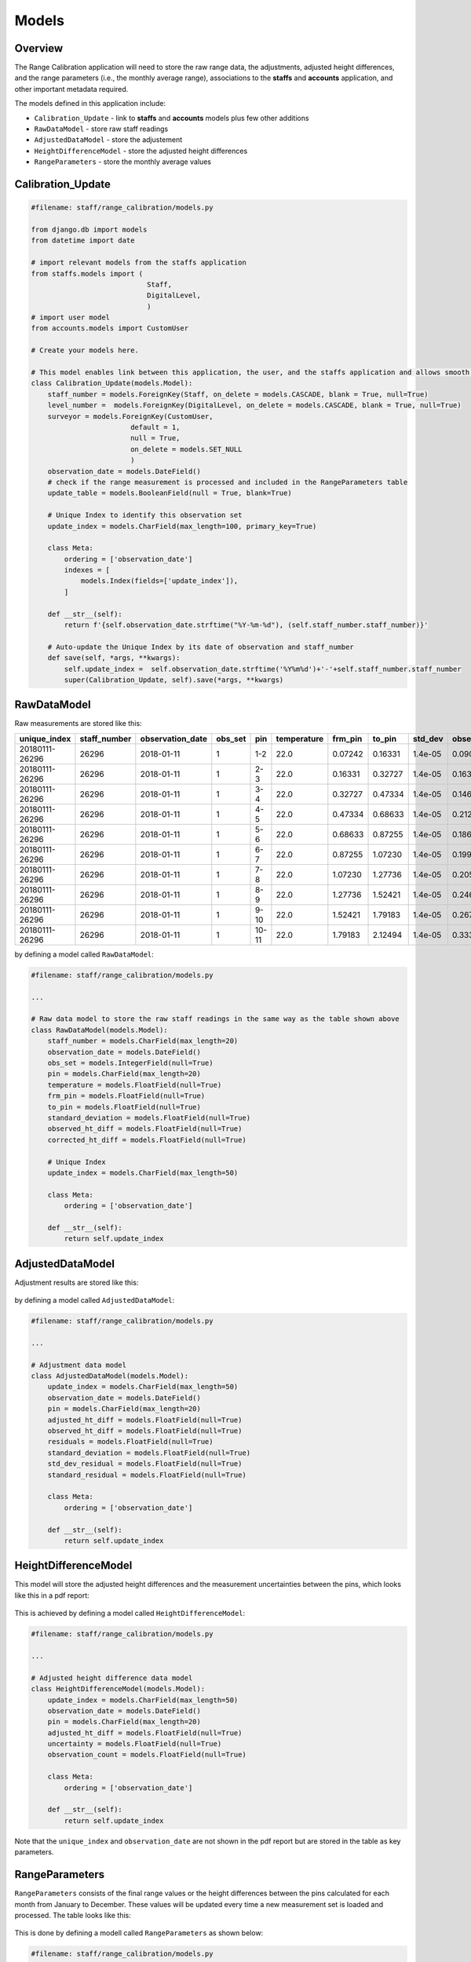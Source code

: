 Models
======

Overview
--------

The Range Calibration application will need to store the raw range data, the adjustments, adjusted height differences, and the range parameters (i.e., the monthly average range), associations to the **staffs** and **accounts** application, and other important metadata required. 

The models defined in this application include:

* ``Calibration_Update`` - link to **staffs** and **accounts** models plus few other additions
* ``RawDataModel`` - store raw staff readings
* ``AdjustedDataModel`` - store the adjustement
* ``HeightDifferenceModel`` - store the adjusted height differences
* ``RangeParameters`` - store the monthly average values

Calibration_Update
------------------

.. code-block:: python

	#filename: staff/range_calibration/models.py

	from django.db import models
	from datetime import date

	# import relevant models from the staffs application
	from staffs.models import (
	                            Staff,
	                            DigitalLevel,
	                            )
	# import user model
	from accounts.models import CustomUser

	# Create your models here.

	# This model enables link between this application, the user, and the staffs application and allows smooth update of the staff calibration table
	class Calibration_Update(models.Model):
	    staff_number = models.ForeignKey(Staff, on_delete = models.CASCADE, blank = True, null=True)
	    level_number =  models.ForeignKey(DigitalLevel, on_delete = models.CASCADE, blank = True, null=True)
	    surveyor = models.ForeignKey(CustomUser, 
	                        default = 1, 
	                        null = True,  
	                        on_delete = models.SET_NULL 
	                        ) 
	    observation_date = models.DateField()
	    # check if the range measurement is processed and included in the RangeParameters table    
	    update_table = models.BooleanField(null = True, blank=True)

	    # Unique Index to identify this observation set
	    update_index = models.CharField(max_length=100, primary_key=True)
	    
	    class Meta:
	        ordering = ['observation_date']
	        indexes = [
	            models.Index(fields=['update_index']), 
	        ]
	    
	    def __str__(self):
	        return f'{self.observation_date.strftime("%Y-%m-%d"), (self.staff_number.staff_number)}'
	    
	    # Auto-update the Unique Index by its date of observation and staff_number
	    def save(self, *args, **kwargs):
	        self.update_index =  self.observation_date.strftime('%Y%m%d')+'-'+self.staff_number.staff_number
	        super(Calibration_Update, self).save(*args, **kwargs)

RawDataModel
------------

Raw measurements are stored like this:

+--------------+--------------+------------------+---------+------+-------------+---------+--------+-----------+------------------+-------------------+
| unique_index | staff_number | observation_date | obs_set |  pin | temperature | frm_pin | to_pin | std_dev   | observed_ht_diff | corrected_ht_diff | 
+==============+==============+==================+=========+======+=============+=========+========+===========+==================+===================+
|20180111-26296|    26296     |    2018-01-11    |    1    | 1-2  |   22.0      | 0.07242 | 0.16331|   1.4e-05 |     0.09089      |        0.09089    |
+--------------+--------------+------------------+---------+------+-------------+---------+--------+-----------+------------------+-------------------+
|20180111-26296|    26296     |    2018-01-11    |    1    | 2-3  |   22.0      | 0.16331 | 0.32727|   1.4e-05 |     0.16396      |        0.16396    |
+--------------+--------------+------------------+---------+------+-------------+---------+--------+-----------+------------------+-------------------+
|20180111-26296|    26296     |    2018-01-11    |    1    | 3-4  |   22.0      | 0.32727 | 0.47334|   1.4e-05 |     0.14607      |        0.14607    |
+--------------+--------------+------------------+---------+------+-------------+---------+--------+-----------+------------------+-------------------+
|20180111-26296|    26296     |    2018-01-11    |    1    | 4-5  |   22.0      | 0.47334 | 0.68633|   1.4e-05 |     0.21299      |        0.21299    |
+--------------+--------------+------------------+---------+------+-------------+---------+--------+-----------+------------------+-------------------+
|20180111-26296|    26296     |    2018-01-11    |    1    | 5-6  |   22.0      | 0.68633 | 0.87255|   1.4e-05 |     0.18622      |        0.18622    |
+--------------+--------------+------------------+---------+------+-------------+---------+--------+-----------+------------------+-------------------+
|20180111-26296|    26296     |    2018-01-11    |    1    | 6-7  |   22.0      | 0.87255 | 1.07230|   1.4e-05 |     0.19975      |        0.19975    |
+--------------+--------------+------------------+---------+------+-------------+---------+--------+-----------+------------------+-------------------+
|20180111-26296|    26296     |    2018-01-11    |    1    | 7-8  |   22.0      | 1.07230 | 1.27736|   1.4e-05 |     0.20506      |        0.20506    |
+--------------+--------------+------------------+---------+------+-------------+---------+--------+-----------+------------------+-------------------+
|20180111-26296|    26296     |    2018-01-11    |    1    | 8-9  |   22.0      | 1.27736 | 1.52421|   1.4e-05 |     0.24685      |        0.24685    |
+--------------+--------------+------------------+---------+------+-------------+---------+--------+-----------+------------------+-------------------+
|20180111-26296|    26296     |    2018-01-11    |    1    | 9-10 |   22.0      | 1.52421 | 1.79183|   1.4e-05 |     0.26762      |        0.26762    |
+--------------+--------------+------------------+---------+------+-------------+---------+--------+-----------+------------------+-------------------+
|20180111-26296|    26296     |    2018-01-11    |    1    | 10-11|   22.0      | 1.79183 | 2.12494|   1.4e-05 |     0.33311      |        0.33311    |
+--------------+--------------+------------------+---------+------+-------------+---------+--------+-----------+------------------+-------------------+

by defining a model called ``RawDataModel``:

.. code-block:: python
	
	#filename: staff/range_calibration/models.py
	
	...

	# Raw data model to store the raw staff readings in the same way as the table shown above
	class RawDataModel(models.Model):
	    staff_number = models.CharField(max_length=20)
	    observation_date = models.DateField()
	    obs_set = models.IntegerField(null=True)
	    pin = models.CharField(max_length=20)
	    temperature = models.FloatField(null=True)
	    frm_pin = models.FloatField(null=True)
	    to_pin = models.FloatField(null=True)
	    standard_deviation = models.FloatField(null=True)
	    observed_ht_diff = models.FloatField(null=True)
	    corrected_ht_diff = models.FloatField(null=True)

	    # Unique Index
	    update_index = models.CharField(max_length=50)
	    
	    class Meta:
	        ordering = ['observation_date']
	    
	    def __str__(self):
	        return self.update_index

AdjustedDataModel
-----------------

Adjustment results are stored like this:

.. figure:: adjustment_table.png
	:align: center

by defining a model called ``AdjustedDataModel``:

.. code-block:: python
	
	#filename: staff/range_calibration/models.py
	
	...

	# Adjustment data model
	class AdjustedDataModel(models.Model):
	    update_index = models.CharField(max_length=50)
	    observation_date = models.DateField()
	    pin = models.CharField(max_length=20)
	    adjusted_ht_diff = models.FloatField(null=True)
	    observed_ht_diff = models.FloatField(null=True)
	    residuals = models.FloatField(null=True)
	    standard_deviation = models.FloatField(null=True)
	    std_dev_residual = models.FloatField(null=True)
	    standard_residual = models.FloatField(null=True)
	    
	    class Meta:
	        ordering = ['observation_date']

	    def __str__(self):
	        return self.update_index

HeightDifferenceModel
---------------------

This model will store the adjusted height differences and the measurement uncertainties between the pins, which looks like this in a pdf report:

.. figure:: height_difference_table.png
	:align: center

This is achieved by defining a model called ``HeightDifferenceModel``:

.. code-block:: python
	
	#filename: staff/range_calibration/models.py
	
	...

	# Adjusted height difference data model
	class HeightDifferenceModel(models.Model):
	    update_index = models.CharField(max_length=50)
	    observation_date = models.DateField()
	    pin = models.CharField(max_length=20)
	    adjusted_ht_diff = models.FloatField(null=True)
	    uncertainty = models.FloatField(null=True)
	    observation_count = models.FloatField(null=True)
	    
	    class Meta:
	        ordering = ['observation_date']

	    def __str__(self):
	        return self.update_index

Note that the ``unique_index`` and ``observation_date`` are not shown in the pdf report but are stored in the table as key parameters. 


RangeParameters
---------------

``RangeParameters`` consists of the final range values or the height differences between the pins calculated for each month from January to December. These values will be updated every time a new measurement set is loaded and processed. The table looks like this:

.. figure:: range_parameter_table.png
	:align: center

This is done by defining a modell called ``RangeParameters`` as shown below:

.. code-block:: python
	
	#filename: staff/range_calibration/models.py
	
	...

	# Boya Range Parameters
	class RangeParameters(models.Model):
	    pin = models.CharField(max_length=10, primary_key=True)
	    Jan = models.FloatField(null=True)
	    Feb = models.FloatField(null=True)
	    Mar = models.FloatField(null=True)
	    Apr = models.FloatField(null=True)
	    May = models.FloatField(null=True)
	    Jun = models.FloatField(null=True)
	    Jul = models.FloatField(null=True)
	    Aug = models.FloatField(null=True)
	    Sep = models.FloatField(null=True)
	    Oct = models.FloatField(null=True)
	    Nov = models.FloatField(null=True)
	    Dec = models.FloatField(null=True)
	    
	    def __str__(self):
	        return self.pin

